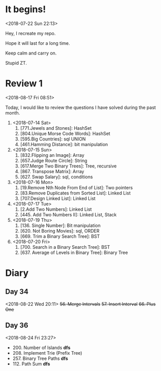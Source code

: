 * It begins!
<2018-07-22 Sun 22:13>

Hey, I recreate my repo.

Hope it will last for a long time.

Keep calm and carry on.

Stupid ZT.

* Review 1
<2018-08-17 Fri 08:51>

Today, I would like to review the questions I have solved during the past month.

1. <2018-07-14 Sat>
   1. [771.Jewels and Stones]: HashSet
   2. [804.Unique Morse Code Words]: HashSet
   3. [595.Big Countries]: sql UNION
   4. [461.Hamming Distance]: bit manipulation

2. <2018-07-15 Sun>
   5. [832.Flipping an Image]: Array
   6. [657.Judge Route Circle]: String
   7. [617.Merge Two Binary Trees]: Tree, recursive
   8. [867. Transpose Matrix]: Array
   9. [627. Swap Salary]: sql, conditions

3. <2018-07-16 Mon>
   10. [19.Remove Nth Node From End of List]: Two pointers
   11. [83.Remove Duplicates from Sorted List]: Linked List
   12. [707.Design Linked List]: Linked List

4. <2018-07-17 Tue>
   13. [2.Add Two Numbers]: Linked List
   14. [445. Add Two Numbers II]: Linked List, Stack

5. <2018-07-19 Thu>
   15. [136. Single Number]: Bit manipulation
   16. [620. Not Boring Movies]: sql, ORDER
   17. [669. Trim a Binary Search Tree]: BST

6. <2018-07-20 Fri>
   18. [700. Search in a Binary Search Tree]: BST
   19. [637. Average of Levels in Binary Tree]: Binary Tree
* Diary
** Day 34
<2018-08-22 Wed 20:11>
+56. Merge Intervals+
+57. Insert Interval+
+66. Plus One+
** Day 36
<2018-08-24 Fri 23:27>

+ 200. Number of Islands *dfs*
+ 208. Implement Trie (Prefix Tree)
+ 257. Binary Tree Paths *dfs*
+ 112. Path Sum *dfs*
